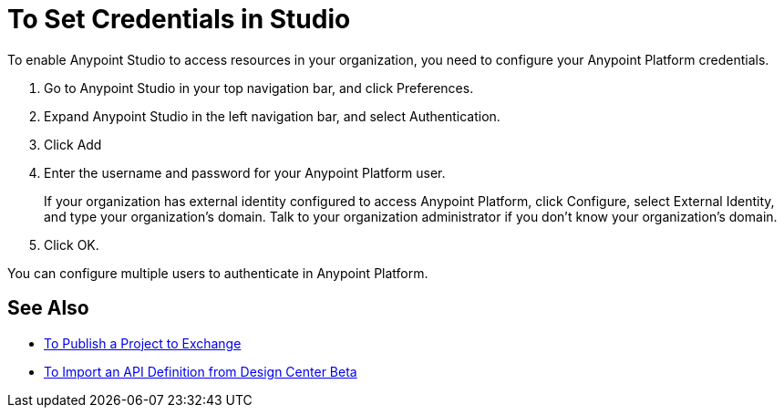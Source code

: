 = To Set Credentials in Studio

To enable Anypoint Studio to access resources in your organization, you need to configure your Anypoint Platform credentials.

. Go to Anypoint Studio in your top navigation bar, and click Preferences.
. Expand Anypoint Studio in the left navigation bar, and select Authentication.
. Click Add
. Enter the username and password for your Anypoint Platform user.
+
If your organization has external identity configured to access Anypoint Platform, click Configure, select External Identity, and type your organization's domain. Talk to your organization administrator if you don't know your organization's domain.
. Click OK.

You can configure multiple users to authenticate in Anypoint Platform.

== See Also

* link:/anypoint-studio/v/7/export-to-exchange-task[To Publish a Project to Exchange]
* link:/anypoint-studio/v/7/import-api-def-dc[To Import an API Definition from Design Center Beta]
